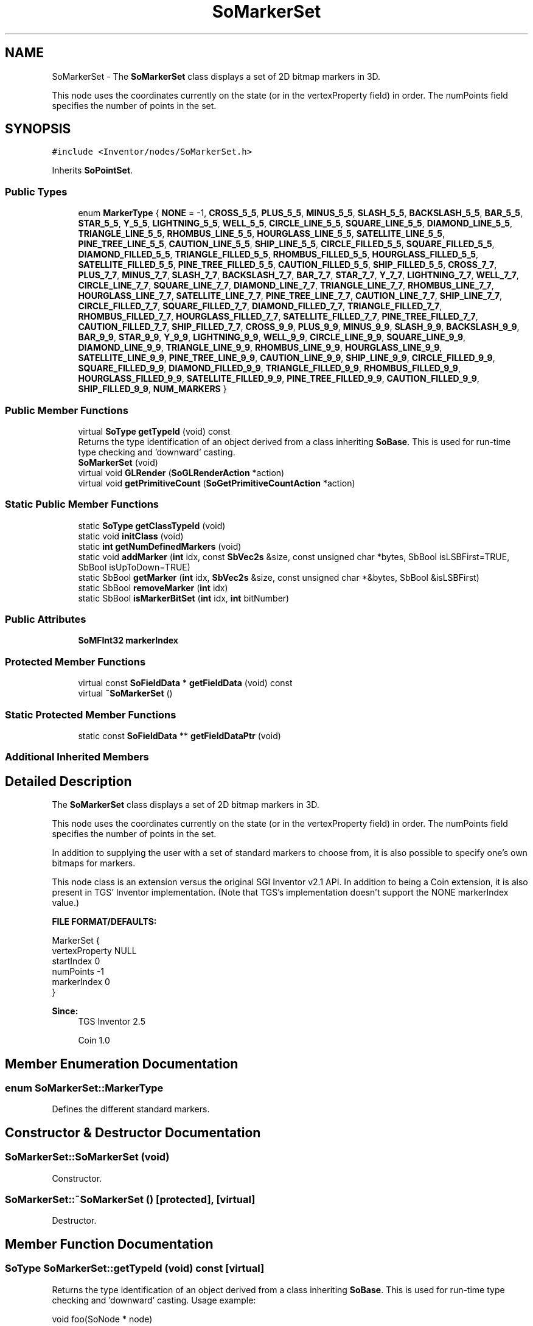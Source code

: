 .TH "SoMarkerSet" 3 "Sun May 28 2017" "Version 4.0.0a" "Coin" \" -*- nroff -*-
.ad l
.nh
.SH NAME
SoMarkerSet \- The \fBSoMarkerSet\fP class displays a set of 2D bitmap markers in 3D\&.
.PP
This node uses the coordinates currently on the state (or in the vertexProperty field) in order\&. The numPoints field specifies the number of points in the set\&.  

.SH SYNOPSIS
.br
.PP
.PP
\fC#include <Inventor/nodes/SoMarkerSet\&.h>\fP
.PP
Inherits \fBSoPointSet\fP\&.
.SS "Public Types"

.in +1c
.ti -1c
.RI "enum \fBMarkerType\fP { \fBNONE\fP = -1, \fBCROSS_5_5\fP, \fBPLUS_5_5\fP, \fBMINUS_5_5\fP, \fBSLASH_5_5\fP, \fBBACKSLASH_5_5\fP, \fBBAR_5_5\fP, \fBSTAR_5_5\fP, \fBY_5_5\fP, \fBLIGHTNING_5_5\fP, \fBWELL_5_5\fP, \fBCIRCLE_LINE_5_5\fP, \fBSQUARE_LINE_5_5\fP, \fBDIAMOND_LINE_5_5\fP, \fBTRIANGLE_LINE_5_5\fP, \fBRHOMBUS_LINE_5_5\fP, \fBHOURGLASS_LINE_5_5\fP, \fBSATELLITE_LINE_5_5\fP, \fBPINE_TREE_LINE_5_5\fP, \fBCAUTION_LINE_5_5\fP, \fBSHIP_LINE_5_5\fP, \fBCIRCLE_FILLED_5_5\fP, \fBSQUARE_FILLED_5_5\fP, \fBDIAMOND_FILLED_5_5\fP, \fBTRIANGLE_FILLED_5_5\fP, \fBRHOMBUS_FILLED_5_5\fP, \fBHOURGLASS_FILLED_5_5\fP, \fBSATELLITE_FILLED_5_5\fP, \fBPINE_TREE_FILLED_5_5\fP, \fBCAUTION_FILLED_5_5\fP, \fBSHIP_FILLED_5_5\fP, \fBCROSS_7_7\fP, \fBPLUS_7_7\fP, \fBMINUS_7_7\fP, \fBSLASH_7_7\fP, \fBBACKSLASH_7_7\fP, \fBBAR_7_7\fP, \fBSTAR_7_7\fP, \fBY_7_7\fP, \fBLIGHTNING_7_7\fP, \fBWELL_7_7\fP, \fBCIRCLE_LINE_7_7\fP, \fBSQUARE_LINE_7_7\fP, \fBDIAMOND_LINE_7_7\fP, \fBTRIANGLE_LINE_7_7\fP, \fBRHOMBUS_LINE_7_7\fP, \fBHOURGLASS_LINE_7_7\fP, \fBSATELLITE_LINE_7_7\fP, \fBPINE_TREE_LINE_7_7\fP, \fBCAUTION_LINE_7_7\fP, \fBSHIP_LINE_7_7\fP, \fBCIRCLE_FILLED_7_7\fP, \fBSQUARE_FILLED_7_7\fP, \fBDIAMOND_FILLED_7_7\fP, \fBTRIANGLE_FILLED_7_7\fP, \fBRHOMBUS_FILLED_7_7\fP, \fBHOURGLASS_FILLED_7_7\fP, \fBSATELLITE_FILLED_7_7\fP, \fBPINE_TREE_FILLED_7_7\fP, \fBCAUTION_FILLED_7_7\fP, \fBSHIP_FILLED_7_7\fP, \fBCROSS_9_9\fP, \fBPLUS_9_9\fP, \fBMINUS_9_9\fP, \fBSLASH_9_9\fP, \fBBACKSLASH_9_9\fP, \fBBAR_9_9\fP, \fBSTAR_9_9\fP, \fBY_9_9\fP, \fBLIGHTNING_9_9\fP, \fBWELL_9_9\fP, \fBCIRCLE_LINE_9_9\fP, \fBSQUARE_LINE_9_9\fP, \fBDIAMOND_LINE_9_9\fP, \fBTRIANGLE_LINE_9_9\fP, \fBRHOMBUS_LINE_9_9\fP, \fBHOURGLASS_LINE_9_9\fP, \fBSATELLITE_LINE_9_9\fP, \fBPINE_TREE_LINE_9_9\fP, \fBCAUTION_LINE_9_9\fP, \fBSHIP_LINE_9_9\fP, \fBCIRCLE_FILLED_9_9\fP, \fBSQUARE_FILLED_9_9\fP, \fBDIAMOND_FILLED_9_9\fP, \fBTRIANGLE_FILLED_9_9\fP, \fBRHOMBUS_FILLED_9_9\fP, \fBHOURGLASS_FILLED_9_9\fP, \fBSATELLITE_FILLED_9_9\fP, \fBPINE_TREE_FILLED_9_9\fP, \fBCAUTION_FILLED_9_9\fP, \fBSHIP_FILLED_9_9\fP, \fBNUM_MARKERS\fP }"
.br
.in -1c
.SS "Public Member Functions"

.in +1c
.ti -1c
.RI "virtual \fBSoType\fP \fBgetTypeId\fP (void) const"
.br
.RI "Returns the type identification of an object derived from a class inheriting \fBSoBase\fP\&. This is used for run-time type checking and 'downward' casting\&. "
.ti -1c
.RI "\fBSoMarkerSet\fP (void)"
.br
.ti -1c
.RI "virtual void \fBGLRender\fP (\fBSoGLRenderAction\fP *action)"
.br
.ti -1c
.RI "virtual void \fBgetPrimitiveCount\fP (\fBSoGetPrimitiveCountAction\fP *action)"
.br
.in -1c
.SS "Static Public Member Functions"

.in +1c
.ti -1c
.RI "static \fBSoType\fP \fBgetClassTypeId\fP (void)"
.br
.ti -1c
.RI "static void \fBinitClass\fP (void)"
.br
.ti -1c
.RI "static \fBint\fP \fBgetNumDefinedMarkers\fP (void)"
.br
.ti -1c
.RI "static void \fBaddMarker\fP (\fBint\fP idx, const \fBSbVec2s\fP &size, const unsigned char *bytes, SbBool isLSBFirst=TRUE, SbBool isUpToDown=TRUE)"
.br
.ti -1c
.RI "static SbBool \fBgetMarker\fP (\fBint\fP idx, \fBSbVec2s\fP &size, const unsigned char *&bytes, SbBool &isLSBFirst)"
.br
.ti -1c
.RI "static SbBool \fBremoveMarker\fP (\fBint\fP idx)"
.br
.ti -1c
.RI "static SbBool \fBisMarkerBitSet\fP (\fBint\fP idx, \fBint\fP bitNumber)"
.br
.in -1c
.SS "Public Attributes"

.in +1c
.ti -1c
.RI "\fBSoMFInt32\fP \fBmarkerIndex\fP"
.br
.in -1c
.SS "Protected Member Functions"

.in +1c
.ti -1c
.RI "virtual const \fBSoFieldData\fP * \fBgetFieldData\fP (void) const"
.br
.ti -1c
.RI "virtual \fB~SoMarkerSet\fP ()"
.br
.in -1c
.SS "Static Protected Member Functions"

.in +1c
.ti -1c
.RI "static const \fBSoFieldData\fP ** \fBgetFieldDataPtr\fP (void)"
.br
.in -1c
.SS "Additional Inherited Members"
.SH "Detailed Description"
.PP 
The \fBSoMarkerSet\fP class displays a set of 2D bitmap markers in 3D\&.
.PP
This node uses the coordinates currently on the state (or in the vertexProperty field) in order\&. The numPoints field specifies the number of points in the set\&. 

In addition to supplying the user with a set of standard markers to choose from, it is also possible to specify one's own bitmaps for markers\&.
.PP
This node class is an extension versus the original SGI Inventor v2\&.1 API\&. In addition to being a Coin extension, it is also present in TGS' Inventor implementation\&. (Note that TGS's implementation doesn't support the NONE markerIndex value\&.)
.PP
\fBFILE FORMAT/DEFAULTS:\fP 
.PP
.nf
MarkerSet {
    vertexProperty NULL
    startIndex 0
    numPoints -1
    markerIndex 0
}

.fi
.PP
.PP
\fBSince:\fP
.RS 4
TGS Inventor 2\&.5 
.PP
Coin 1\&.0 
.RE
.PP

.SH "Member Enumeration Documentation"
.PP 
.SS "enum \fBSoMarkerSet::MarkerType\fP"
Defines the different standard markers\&. 
.SH "Constructor & Destructor Documentation"
.PP 
.SS "SoMarkerSet::SoMarkerSet (void)"
Constructor\&. 
.SS "SoMarkerSet::~SoMarkerSet ()\fC [protected]\fP, \fC [virtual]\fP"
Destructor\&. 
.SH "Member Function Documentation"
.PP 
.SS "\fBSoType\fP SoMarkerSet::getTypeId (void) const\fC [virtual]\fP"

.PP
Returns the type identification of an object derived from a class inheriting \fBSoBase\fP\&. This is used for run-time type checking and 'downward' casting\&. Usage example:
.PP
.PP
.nf
void foo(SoNode * node)
{
  if (node->getTypeId() == SoFile::getClassTypeId()) {
    SoFile * filenode = (SoFile *)node;  // safe downward cast, knows the type
  }
}
.fi
.PP
.PP
For application programmers wanting to extend the library with new nodes, engines, nodekits, draggers or others: this method needs to be overridden in \fIall\fP subclasses\&. This is typically done as part of setting up the full type system for extension classes, which is usually accomplished by using the pre-defined macros available through for instance \fBInventor/nodes/SoSubNode\&.h\fP (SO_NODE_INIT_CLASS and SO_NODE_CONSTRUCTOR for node classes), \fBInventor/engines/SoSubEngine\&.h\fP (for engine classes) and so on\&.
.PP
For more information on writing Coin extensions, see the class documentation of the toplevel superclasses for the various class groups\&. 
.PP
Reimplemented from \fBSoPointSet\fP\&.
.SS "const \fBSoFieldData\fP * SoMarkerSet::getFieldData (void) const\fC [protected]\fP, \fC [virtual]\fP"
Returns a pointer to the class-wide field data storage object for this instance\&. If no fields are present, returns \fCNULL\fP\&. 
.PP
Reimplemented from \fBSoPointSet\fP\&.
.SS "void SoMarkerSet::GLRender (\fBSoGLRenderAction\fP * action)\fC [virtual]\fP"
Action method for the \fBSoGLRenderAction\fP\&.
.PP
This is called during rendering traversals\&. Nodes influencing the rendering state in any way or who wants to throw geometry primitives at OpenGL overrides this method\&. 
.PP
Reimplemented from \fBSoPointSet\fP\&.
.SS "void SoMarkerSet::getPrimitiveCount (\fBSoGetPrimitiveCountAction\fP * action)\fC [virtual]\fP"
Action method for the \fBSoGetPrimitiveCountAction\fP\&.
.PP
Calculates the number of triangle, line segment and point primitives for the node and adds these to the counters of the \fIaction\fP\&.
.PP
Nodes influencing how geometry nodes calculates their primitive count also overrides this method to change the relevant state variables\&. 
.PP
Reimplemented from \fBSoPointSet\fP\&.
.SS "\fBint\fP SoMarkerSet::getNumDefinedMarkers (void)\fC [static]\fP"
Returns the number of defined markers\&. 
.SS "void SoMarkerSet::addMarker (\fBint\fP idx, const \fBSbVec2s\fP & size, const unsigned char * bytes, SbBool isLSBFirst = \fCTRUE\fP, SbBool isUpToDown = \fCTRUE\fP)\fC [static]\fP"
Replace the bitmap for the marker at \fIidx\fP with the representation given by \fIsize\fP dimensions with the bitmap data at \fIbytes\fP\&. \fIisLSBFirst\fP and \fIisUpToDown\fP indicates how the bitmap data is ordered\&. Does nothing if \fImarkerIndex\fP is NONE\&.
.PP
Here's a complete usage example which demonstrates how to set up a user-specified marker from a char-map\&. Note that the 'multi-colored' pixmap data is converted to a monochrome bitmap before being passed to \fBaddMarker()\fP because \fBaddMarker()\fP supports only bitmaps\&.
.PP
.PP
.nf
const int WIDTH = 18;
const int HEIGHT = 19;
const int BYTEWIDTH = (WIDTH + 7) / 2;

const char coin_marker[WIDTH * HEIGHT + 1] = {
  "\&.+                "
  "+@\&.+              "
  " \&.@#\&.+            "
  " +$@##\&.+          "
  "  \&.%@&##\&.+        "
  "  +$@&&*##\&.+      "
  "   \&.%@&&*=##\&.+    "
  "   +$@&&&&=-##\&.+  "
  "    \&.%@&&&&&-;#&+ "
  "    +$@&&&&&&=#\&.  "
  "     \&.%@&&&&*#\&.   "
  "     +$@&&&&#\&.    "
  "      \&.%@&@%@#\&.   "
  "      +$%@%\&.$@#\&.  "
  "       \&.%%\&. \&.$@#\&. "
  "       +$\&.   \&.$>#\&."
  "        +     \&.$\&. "
  "               \&.  "
  "                  " };

int byteidx = 0;
unsigned char bitmapbytes[BYTEWIDTH * HEIGHT];
for (int h = 0; h < HEIGHT; h++) {
  unsigned char bits = 0;
  for (int w = 0; w < WIDTH; w++) {
    if (coin_marker[(h * WIDTH) + w] != ' ') { bits |= (0x80 >> (w % 8)); }
    if ((((w + 1) % 8) == 0) || (w == WIDTH - 1)) {
      bitmapbytes[byteidx++] = bits;
      bits = 0;
    }
  }
}

int MYAPP_ARROW_IDX = SoMarkerSet::getNumDefinedMarkers(); // add at end
SoMarkerSet::addMarker(MYAPP_ARROW_IDX, SbVec2s(WIDTH, HEIGHT),
                       bitmapbytes, FALSE, TRUE);
.fi
.PP
.PP
This will provide you with an index given by MYAPP_ARROW_IDX which can be used in \fBSoMarkerSet::markerIndex\fP to display the new marker\&. 
.SS "SbBool SoMarkerSet::getMarker (\fBint\fP idx, \fBSbVec2s\fP & size, const unsigned char *& bytes, SbBool & isLSBFirst)\fC [static]\fP"
Returns data for marker at \fIidx\fP in the \fIsize\fP, \fIbytes\fP and \fIisLSBFirst\fP parameters\&.
.PP
If no marker is defined for given \fIidx\fP, or \fBSoMarkerSet::markerIndex\fP is NONE (not removable), \fCFALSE\fP is returned\&. If everything is OK, \fCTRUE\fP is returned\&. 
.SS "SbBool SoMarkerSet::removeMarker (\fBint\fP idx)\fC [static]\fP"
Removes marker at \fIidx\fP\&.
.PP
If no marker is defined for given \fIidx\fP, or \fBSoMarkerSet::markerIndex\fP is NONE (not removable), \fCFALSE\fP is returned\&. If everything is OK, \fCTRUE\fP is returned\&. 
.SS "SbBool SoMarkerSet::isMarkerBitSet (\fBint\fP idx, \fBint\fP bitNumber)\fC [static]\fP"
Not supported in Coin\&. Should probably not have been part of the public Open Inventor API\&. 
.SH "Member Data Documentation"
.PP 
.SS "\fBSoMFInt32\fP SoMarkerSet::markerIndex"
Contains the set of index markers to display, defaults to 0 (CROSS_5_5)\&. The special value NONE renders nothing for that marker\&. 

.SH "Author"
.PP 
Generated automatically by Doxygen for Coin from the source code\&.
